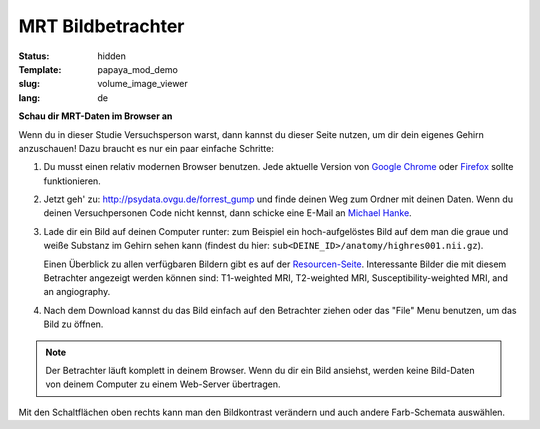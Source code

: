 MRT Bildbetrachter
******************

:status: hidden
:Template: papaya_mod_demo
:slug: volume_image_viewer
:lang: de

**Schau dir MRT-Daten im Browser an**

Wenn du in dieser Studie Versuchsperson warst, dann kannst du dieser Seite
nutzen, um dir dein eigenes Gehirn anzuschauen! Dazu braucht es nur ein paar
einfache Schritte:

1. Du musst einen relativ modernen Browser benutzen. Jede aktuelle Version von
   `Google Chrome`_ oder Firefox_ sollte funktionieren.
2. Jetzt geh' zu: http://psydata.ovgu.de/forrest_gump und finde deinen Weg zum
   Ordner mit deinen Daten. Wenn du deinen Versuchpersonen Code nicht kennst,
   dann schicke eine E-Mail an `Michael Hanke`_.
3. Lade dir ein Bild auf deinen Computer runter: zum Beispiel ein
   hoch-aufgelöstes Bild auf dem man die graue und weiße Substanz im Gehirn
   sehen kann (findest du hier: ``sub<DEINE_ID>/anatomy/highres001.nii.gz``).

   Einen Überblick zu allen verfügbaren Bildern gibt es auf der
   `Resourcen-Seite <{filename}/pages/resources.rst>`_. Interessante Bilder
   die mit diesem Betrachter angezeigt werden können sind: T1-weighted MRI,
   T2-weighted MRI, Susceptibility-weighted MRI, and an angiography.

.. _Google Chrome: http://www.google.com/chrome
.. _Firefox: http://www.mozilla.org/de/firefox
.. _Michael Hanke: mailto:michael.hanke@ovgu.de

4. Nach dem Download kannst du das Bild einfach auf den Betrachter ziehen oder
   das "File" Menu benutzen, um das Bild zu öffnen.

.. note::

   Der Betrachter läuft komplett in deinem Browser. Wenn du dir ein Bild
   ansiehst, werden keine Bild-Daten von deinem Computer zu einem Web-Server
   übertragen.

.. raw:: html

  <script type="text/javascript">
       var params = [];
       params["worldSpace"] = false;
       params["expandable"] = true;
       params["kioskMode"] = false;
       function main_viewer_loaded() {
          $("#main_viewer").show();
       }
  </script>

  <div class="row">
   <div class="col-md-12">
    <div class="papayaviewer" id="main_viewer"></div>
   </div><!-- /.col-md-12 -->
  </div><!-- /.row -->

  <script type="text/javascript">
    addViewer("main_viewer", params, main_viewer_loaded);
  </script>

Mit den Schaltflächen oben rechts kann man den Bildkontrast verändern und auch
andere Farb-Schemata auswählen.
